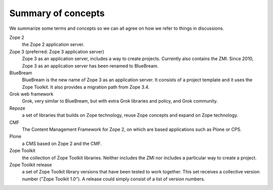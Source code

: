 Summary of concepts
-------------------

We summarize some terms and concepts so we can all agree on how we
refer to things in discussions.

Zope 2
    the Zope 2 application server.

Zope 3 (preferred: Zope 3 application server)
  Zope 3 as an application server, includes a way to create projects.
  Currently also contains the ZMI. Since 2010, Zope 3 as an application server
  has been renamed to BlueBream.

BlueBream
    BlueBream is the new name of Zope 3 as an application server. It consists
    of a project template and it uses the Zope Toolkit. It also provides a
    migration path from Zope 3.4.

Grok web framework
    Grok, very similar to BlueBream, but with extra Grok libraries and policy,
    and Grok community.

Repoze
    a set of libraries that builds on Zope technology, reuse Zope concepts and
    expand on Zope technology.

CMF
    The Content Management Framework for Zope 2, on which are based applications
    such as Plone or CPS.

Plone
    a CMS based on Zope 2 and the CMF.

Zope Toolkit
    the collection of Zope Toolkit libraries. Neither includes the ZMI nor
    includes a particular way to create a project.

Zope Toolkit release
    a set of Zope Toolkit library versions that have been tested to work
    together. This set receives a collective version number ("Zope Toolkit
    1.0"). A release could simply consist of a list of version numbers.
